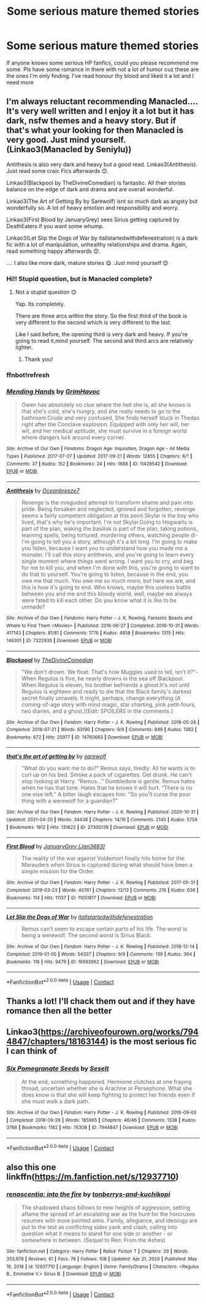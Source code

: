 #+TITLE: Some serious mature themed stories

* Some serious mature themed stories
:PROPERTIES:
:Author: Young-Sudden
:Score: 3
:DateUnix: 1619800397.0
:DateShort: 2021-Apr-30
:FlairText: Request
:END:
If anyone knows some serious HP fanfics, could you please recommend me some. Pls have some romance in there with not a lot of humor cuz these are the ones I'm only finding. I've read honour thy blood and liked it a lot and I need more


** I'm always reluctant recommending Manacled.... It's very well written and I enjoy it a lot but it has dark, nsfw themes and a heavy story. But if that's what your looking for then Manacled is very good. Just mind yourself. (Linkao3(Manacled by Seniylu))

Antithesis is also very dark and heavy but a good read. Linkao3(Antithesis). Just read some craic Fics afterwards 😊.

Linkao3(Blackpool by TheDivineComedian) is fantastic. All their stories balance on the edge of dark and drama and are overall wonderful.

Linkao3(The Art of Getting By by Sarewolf) isnt so much dark as angsty but wonderfully so. A lot of heavy emotion and responsibility and worry.

Linkao3(First Blood by JanuaryGrey) sees Sirius getting captured by DeathEaters if you want some whump.

Linkao3(Let Slip the Dogs of War by itallstartedwithdefenestration) is a dark fic with a lot of manipulation, unhealthy relationships and drama. Again, read something happy afterwards 😊.

.... I also like more dark, mature stories 😋. Just mind yourself 😊
:PROPERTIES:
:Author: WhistlingBanshee
:Score: 3
:DateUnix: 1619801062.0
:DateShort: 2021-Apr-30
:END:

*** Hi!! Stupid question, but is Manacled complete?
:PROPERTIES:
:Author: bluewantsred
:Score: 1
:DateUnix: 1620830515.0
:DateShort: 2021-May-12
:END:

**** Not a stupid question 😊

Yap. Its completely.

There are three arcs within the story. So the first third of the book is very different to the second which is very different to the last.

Like I said before, the opening third is very dark and heavy. If you're going to read it,mind yourself. The second and third arcs are relatively lighter.
:PROPERTIES:
:Author: WhistlingBanshee
:Score: 1
:DateUnix: 1620831489.0
:DateShort: 2021-May-12
:END:

***** Thank you!
:PROPERTIES:
:Author: bluewantsred
:Score: 1
:DateUnix: 1620831747.0
:DateShort: 2021-May-12
:END:


*** ffnbot!refresh
:PROPERTIES:
:Author: sumguysr
:Score: 1
:DateUnix: 1622247025.0
:DateShort: 2021-May-29
:END:


*** [[https://archiveofourown.org/works/11428542][*/Mending Hands/*]] by [[https://www.archiveofourown.org/users/GrimHavoc/pseuds/GrimHavoc][/GrimHavoc/]]

#+begin_quote
  Gwen has absolutely no clue where the hell she is, all she knows is that she's cold, she's hungry, and she really needs to go to the bathroom.Crude and very confused, She finds herself stuck in Thedas right after the Conclave explosion. Equipped with only her will, her wit, and her medical aptitude, she must survive in a foreign world where dangers lurk around every corner.
#+end_quote

^{/Site/:} ^{Archive} ^{of} ^{Our} ^{Own} ^{*|*} ^{/Fandoms/:} ^{Dragon} ^{Age:} ^{Inquisition,} ^{Dragon} ^{Age} ^{-} ^{All} ^{Media} ^{Types} ^{*|*} ^{/Published/:} ^{2017-07-07} ^{*|*} ^{/Updated/:} ^{2017-09-21} ^{*|*} ^{/Words/:} ^{12855} ^{*|*} ^{/Chapters/:} ^{6/?} ^{*|*} ^{/Comments/:} ^{37} ^{*|*} ^{/Kudos/:} ^{152} ^{*|*} ^{/Bookmarks/:} ^{24} ^{*|*} ^{/Hits/:} ^{1688} ^{*|*} ^{/ID/:} ^{11428542} ^{*|*} ^{/Download/:} ^{[[https://archiveofourown.org/downloads/11428542/Mending%20Hands.epub?updated_at=1505963989][EPUB]]} ^{or} ^{[[https://archiveofourown.org/downloads/11428542/Mending%20Hands.mobi?updated_at=1505963989][MOBI]]}

--------------

[[https://archiveofourown.org/works/7322935][*/Antithesis/*]] by [[https://www.archiveofourown.org/users/Oceanbreeze7/pseuds/Oceanbreeze7][/Oceanbreeze7/]]

#+begin_quote
  Revenge is the misguided attempt to transform shame and pain into pride. Being forsaken and neglected, ignored and forgotten, revenge seems a fairly competent obligation at this point.Skylar is the boy who lived, that's why he's important. I'm not Skylar.Going to Hogwarts is part of the plan, waking the basilisk is part of the plan, taking potions, learning spells, being tortured, murdering others, watching people di-   I'm going to tell you a story, although it's a bit long. I'm going to make you listen, because I want you to understand how you made me a monster. I'll call this story antithesis, and you're going to learn every single moment where things went wrong. I want you to cry, and beg for me to kill you, and when I'm done with this, you're going to want to do that to yourself. You're going to listen, because in the end, you owe me that much. You owe me so much more, but here we are, and this is how it's going to end. Who knows, maybe this useless battle between you and me and this bloody world, well, maybe we always were fated to kill each other. Do you know what it is like to be unmade?
#+end_quote

^{/Site/:} ^{Archive} ^{of} ^{Our} ^{Own} ^{*|*} ^{/Fandoms/:} ^{Harry} ^{Potter} ^{-} ^{J.} ^{K.} ^{Rowling,} ^{Fantastic} ^{Beasts} ^{and} ^{Where} ^{to} ^{Find} ^{Them} ^{<Movies>} ^{*|*} ^{/Published/:} ^{2016-06-27} ^{*|*} ^{/Completed/:} ^{2018-10-31} ^{*|*} ^{/Words/:} ^{417143} ^{*|*} ^{/Chapters/:} ^{81/81} ^{*|*} ^{/Comments/:} ^{1776} ^{*|*} ^{/Kudos/:} ^{4858} ^{*|*} ^{/Bookmarks/:} ^{1315} ^{*|*} ^{/Hits/:} ^{146301} ^{*|*} ^{/ID/:} ^{7322935} ^{*|*} ^{/Download/:} ^{[[https://archiveofourown.org/downloads/7322935/Antithesis.epub?updated_at=1621748415][EPUB]]} ^{or} ^{[[https://archiveofourown.org/downloads/7322935/Antithesis.mobi?updated_at=1621748415][MOBI]]}

--------------

[[https://archiveofourown.org/works/14760663][*/Blackpool/*]] by [[https://www.archiveofourown.org/users/TheDivineComedian/pseuds/TheDivineComedian][/TheDivineComedian/]]

#+begin_quote
  "We don't drown. We float. That's how Muggles used to tell, isn't it?"-When Regulus is five, he nearly drowns in the sea off Blackpool. When Regulus is eleven, his brother befriends a ghost.It's not until Regulus is eighteen and ready to die that the Black family's darkest secret finally unravels. It might, perhaps, change everything.(A coming-of-age story with mind magic, star charting, pink petit-fours, two diaries, and a ghost.)[Edit: SPOILERS in the comments.]
#+end_quote

^{/Site/:} ^{Archive} ^{of} ^{Our} ^{Own} ^{*|*} ^{/Fandom/:} ^{Harry} ^{Potter} ^{-} ^{J.} ^{K.} ^{Rowling} ^{*|*} ^{/Published/:} ^{2018-05-26} ^{*|*} ^{/Completed/:} ^{2018-07-21} ^{*|*} ^{/Words/:} ^{63190} ^{*|*} ^{/Chapters/:} ^{9/9} ^{*|*} ^{/Comments/:} ^{849} ^{*|*} ^{/Kudos/:} ^{1382} ^{*|*} ^{/Bookmarks/:} ^{672} ^{*|*} ^{/Hits/:} ^{25977} ^{*|*} ^{/ID/:} ^{14760663} ^{*|*} ^{/Download/:} ^{[[https://archiveofourown.org/downloads/14760663/Blackpool.epub?updated_at=1619833442][EPUB]]} ^{or} ^{[[https://archiveofourown.org/downloads/14760663/Blackpool.mobi?updated_at=1619833442][MOBI]]}

--------------

[[https://archiveofourown.org/works/27300139][*/that's the art of getting by/*]] by [[https://www.archiveofourown.org/users/sarewolf/pseuds/sarewolf][/sarewolf/]]

#+begin_quote
  “What do you want me to do?” Remus says, tiredly. All he wants is to curl up on his bed. Smoke a pack of cigarettes. Get drunk. He can't stop looking at Harry. “Remus...” Dumbledore is gentle. Remus hates when he has that tone. Hates that he knows it will hurt. “There is no one else left.” A bitter laugh escapes him. “So you'll curse the poor thing with a werewolf for a guardian?”
#+end_quote

^{/Site/:} ^{Archive} ^{of} ^{Our} ^{Own} ^{*|*} ^{/Fandom/:} ^{Harry} ^{Potter} ^{-} ^{J.} ^{K.} ^{Rowling} ^{*|*} ^{/Published/:} ^{2020-10-31} ^{*|*} ^{/Updated/:} ^{2021-04-20} ^{*|*} ^{/Words/:} ^{34438} ^{*|*} ^{/Chapters/:} ^{14/16} ^{*|*} ^{/Comments/:} ^{2145} ^{*|*} ^{/Kudos/:} ^{5754} ^{*|*} ^{/Bookmarks/:} ^{1812} ^{*|*} ^{/Hits/:} ^{131822} ^{*|*} ^{/ID/:} ^{27300139} ^{*|*} ^{/Download/:} ^{[[https://archiveofourown.org/downloads/27300139/thats%20the%20art%20of%20getting.epub?updated_at=1621503548][EPUB]]} ^{or} ^{[[https://archiveofourown.org/downloads/27300139/thats%20the%20art%20of%20getting.mobi?updated_at=1621503548][MOBI]]}

--------------

[[https://archiveofourown.org/works/11051817][*/First Blood/*]] by [[https://www.archiveofourown.org/users/Jan3693/pseuds/JanuaryGrey][/JanuaryGrey (Jan3693)/]]

#+begin_quote
  The reality of the war against Voldemort finally hits home for the Marauders when Sirius is captured during what should have been a simple mission for the Order.
#+end_quote

^{/Site/:} ^{Archive} ^{of} ^{Our} ^{Own} ^{*|*} ^{/Fandom/:} ^{Harry} ^{Potter} ^{-} ^{J.} ^{K.} ^{Rowling} ^{*|*} ^{/Published/:} ^{2017-05-31} ^{*|*} ^{/Completed/:} ^{2018-03-23} ^{*|*} ^{/Words/:} ^{40761} ^{*|*} ^{/Chapters/:} ^{13/13} ^{*|*} ^{/Comments/:} ^{216} ^{*|*} ^{/Kudos/:} ^{636} ^{*|*} ^{/Bookmarks/:} ^{114} ^{*|*} ^{/Hits/:} ^{11137} ^{*|*} ^{/ID/:} ^{11051817} ^{*|*} ^{/Download/:} ^{[[https://archiveofourown.org/downloads/11051817/First%20Blood.epub?updated_at=1612678214][EPUB]]} ^{or} ^{[[https://archiveofourown.org/downloads/11051817/First%20Blood.mobi?updated_at=1612678214][MOBI]]}

--------------

[[https://archiveofourown.org/works/16993962][*/Let Slip the Dogs of War/*]] by [[https://www.archiveofourown.org/users/itallstartedwithdefenestration/pseuds/itallstartedwithdefenestration][/itallstartedwithdefenestration/]]

#+begin_quote
  Remus can't seem to escape certain parts of his life. The worst is being a werewolf. The second worst is Sirius Black.
#+end_quote

^{/Site/:} ^{Archive} ^{of} ^{Our} ^{Own} ^{*|*} ^{/Fandom/:} ^{Harry} ^{Potter} ^{-} ^{J.} ^{K.} ^{Rowling} ^{*|*} ^{/Published/:} ^{2018-12-14} ^{*|*} ^{/Completed/:} ^{2019-01-05} ^{*|*} ^{/Words/:} ^{54337} ^{*|*} ^{/Chapters/:} ^{9/9} ^{*|*} ^{/Comments/:} ^{139} ^{*|*} ^{/Kudos/:} ^{364} ^{*|*} ^{/Bookmarks/:} ^{118} ^{*|*} ^{/Hits/:} ^{9479} ^{*|*} ^{/ID/:} ^{16993962} ^{*|*} ^{/Download/:} ^{[[https://archiveofourown.org/downloads/16993962/Let%20Slip%20the%20Dogs%20of%20War.epub?updated_at=1620085953][EPUB]]} ^{or} ^{[[https://archiveofourown.org/downloads/16993962/Let%20Slip%20the%20Dogs%20of%20War.mobi?updated_at=1620085953][MOBI]]}

--------------

*FanfictionBot*^{2.0.0-beta} | [[https://github.com/FanfictionBot/reddit-ffn-bot/wiki/Usage][Usage]] | [[https://www.reddit.com/message/compose?to=tusing][Contact]]
:PROPERTIES:
:Author: FanfictionBot
:Score: 1
:DateUnix: 1622247077.0
:DateShort: 2021-May-29
:END:


** Thanks a lot! I'll chack them out and if they have romance then all the better
:PROPERTIES:
:Author: Young-Sudden
:Score: 2
:DateUnix: 1619811706.0
:DateShort: 2021-May-01
:END:


** Linkao3([[https://archiveofourown.org/works/7944847/chapters/18163144]]) is the most serious fic I can think of
:PROPERTIES:
:Author: karigan_g
:Score: 1
:DateUnix: 1619815589.0
:DateShort: 2021-May-01
:END:

*** [[https://archiveofourown.org/works/7944847][*/Six Pomegranate Seeds/*]] by [[https://www.archiveofourown.org/users/Seselt/pseuds/Seselt][/Seselt/]]

#+begin_quote
  At the end, something happened. Hermione clutches at one fraying thread, uncertain whether she is Arachne or Persephone. What she does know is that she will keep fighting to protect her friends even if she must walk a dark path.
#+end_quote

^{/Site/:} ^{Archive} ^{of} ^{Our} ^{Own} ^{*|*} ^{/Fandom/:} ^{Harry} ^{Potter} ^{-} ^{J.} ^{K.} ^{Rowling} ^{*|*} ^{/Published/:} ^{2016-09-03} ^{*|*} ^{/Completed/:} ^{2018-09-26} ^{*|*} ^{/Words/:} ^{185965} ^{*|*} ^{/Chapters/:} ^{46/46} ^{*|*} ^{/Comments/:} ^{1338} ^{*|*} ^{/Kudos/:} ^{3766} ^{*|*} ^{/Bookmarks/:} ^{1182} ^{*|*} ^{/Hits/:} ^{76308} ^{*|*} ^{/ID/:} ^{7944847} ^{*|*} ^{/Download/:} ^{[[https://archiveofourown.org/downloads/7944847/Six%20Pomegranate%20Seeds.epub?updated_at=1618196639][EPUB]]} ^{or} ^{[[https://archiveofourown.org/downloads/7944847/Six%20Pomegranate%20Seeds.mobi?updated_at=1618196639][MOBI]]}

--------------

*FanfictionBot*^{2.0.0-beta} | [[https://github.com/FanfictionBot/reddit-ffn-bot/wiki/Usage][Usage]] | [[https://www.reddit.com/message/compose?to=tusing][Contact]]
:PROPERTIES:
:Author: FanfictionBot
:Score: 1
:DateUnix: 1619815603.0
:DateShort: 2021-May-01
:END:


** also this one linkffn([[https://m.fanfiction.net/s/12937710]])
:PROPERTIES:
:Author: karigan_g
:Score: 1
:DateUnix: 1619815761.0
:DateShort: 2021-May-01
:END:

*** [[https://www.fanfiction.net/s/12937710/1/][*/renascentia: into the fire/*]] by [[https://www.fanfiction.net/u/9795334/tonberrys-and-kuchikopi][/tonberrys-and-kuchikopi/]]

#+begin_quote
  The shadowed chaos billows to new heights of aggression, setting aflame the spread of an escalating war as the hunt for the horcruxes resumes with more pointed aims. Family, allegiance, and ideology are put to the test as conflicting sides yank and clash, calling into question what it means to stand for one side or another - or somewhere in between. (Sequel to Ren: From the Ashes)
#+end_quote

^{/Site/:} ^{fanfiction.net} ^{*|*} ^{/Category/:} ^{Harry} ^{Potter} ^{*|*} ^{/Rated/:} ^{Fiction} ^{T} ^{*|*} ^{/Chapters/:} ^{29} ^{*|*} ^{/Words/:} ^{353,978} ^{*|*} ^{/Reviews/:} ^{61} ^{*|*} ^{/Favs/:} ^{76} ^{*|*} ^{/Follows/:} ^{108} ^{*|*} ^{/Updated/:} ^{Apr} ^{21,} ^{2020} ^{*|*} ^{/Published/:} ^{May} ^{16,} ^{2018} ^{*|*} ^{/id/:} ^{12937710} ^{*|*} ^{/Language/:} ^{English} ^{*|*} ^{/Genre/:} ^{Family/Drama} ^{*|*} ^{/Characters/:} ^{<Regulus} ^{B.,} ^{Emmeline} ^{V.>} ^{Sirius} ^{B.} ^{*|*} ^{/Download/:} ^{[[http://www.ff2ebook.com/old/ffn-bot/index.php?id=12937710&source=ff&filetype=epub][EPUB]]} ^{or} ^{[[http://www.ff2ebook.com/old/ffn-bot/index.php?id=12937710&source=ff&filetype=mobi][MOBI]]}

--------------

*FanfictionBot*^{2.0.0-beta} | [[https://github.com/FanfictionBot/reddit-ffn-bot/wiki/Usage][Usage]] | [[https://www.reddit.com/message/compose?to=tusing][Contact]]
:PROPERTIES:
:Author: FanfictionBot
:Score: 1
:DateUnix: 1619815781.0
:DateShort: 2021-May-01
:END:
